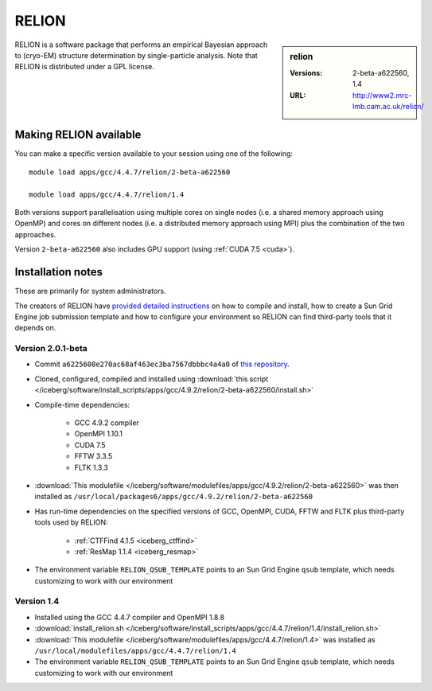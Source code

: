 RELION
======

.. sidebar:: relion

   :Versions:  2-beta-a622560, 1.4
   :URL: http://www2.mrc-lmb.cam.ac.uk/relion/

RELION is a software package that performs an empirical Bayesian approach to (cryo-EM) structure determination by single-particle analysis. 
Note that RELION is distributed under a GPL license. 

Making RELION available
-----------------------

You can make a specific version available to your session using one of the following: ::

        module load apps/gcc/4.4.7/relion/2-beta-a622560

        module load apps/gcc/4.4.7/relion/1.4

Both versions support 
parallelisation using multiple cores on single nodes (i.e. a shared memory approach using OpenMP) and 
cores on different nodes (i.e.  a distributed memory approach using MPI) 
plus the combination of the two approaches.

Version ``2-beta-a622560`` also includes GPU support (using :ref:`CUDA 7.5 <cuda>`).  

Installation notes
------------------
These are primarily for system administrators.

The creators of RELION have `provided detailed instructions
<http://www2.mrc-lmb.cam.ac.uk/relion/index.php/Download_%26_install>`_ on how
to compile and install, how to create a Sun Grid Engine job submission template
and how to configure your environment so RELION can find third-party tools that
it depends on.

Version 2.0.1-beta
^^^^^^^^^^^^^^^^^

* Commit ``a6225608e270ac68af463ec3ba7567dbbbc4a4a0`` of `this repository <https://bitbucket.org/tcblab/relion2-beta.git>`_.
* Cloned, configured, compiled and installed using :download:`this script </iceberg/software/install_scripts/apps/gcc/4.9.2/relion/2-beta-a622560/install.sh>`
* Compile-time dependencies:

    * GCC 4.9.2 compiler
    * OpenMPI 1.10.1
    * CUDA 7.5
    * FFTW 3.3.5
    * FLTK 1.3.3

* :download:`This modulefile </iceberg/software/modulefiles/apps/gcc/4.9.2/relion/2-beta-a622560>` was then installed as ``/usr/local/packages6/apps/gcc/4.9.2/relion/2-beta-a622560``
* Has run-time dependencies on the specified versions of GCC, OpenMPI, CUDA, FFTW and FLTK plus third-party tools used by RELION: 
    
    * :ref:`CTFFind 4.1.5 <iceberg_ctffind>`
    * :ref:`ResMap 1.1.4 <iceberg_resmap>`

* The environment variable ``RELION_QSUB_TEMPLATE`` points to an Sun Grid Engine ``qsub`` template, which needs customizing to work with our environment

Version 1.4
^^^^^^^^^^^

* Installed using the GCC 4.4.7 compiler and OpenMPI 1.8.8
* :download:`install_relion.sh </iceberg/software/install_scripts/apps/gcc/4.4.7/relion/1.4/install_relion.sh>`
* :download:`This modulefile </iceberg/software/modulefiles/apps/gcc/4.4.7/relion/1.4>` was installed as ``/usr/local/modulefiles/apps/gcc/4.4.7/relion/1.4``
* The environment variable ``RELION_QSUB_TEMPLATE`` points to an Sun Grid Engine ``qsub`` template, which needs customizing to work with our environment
